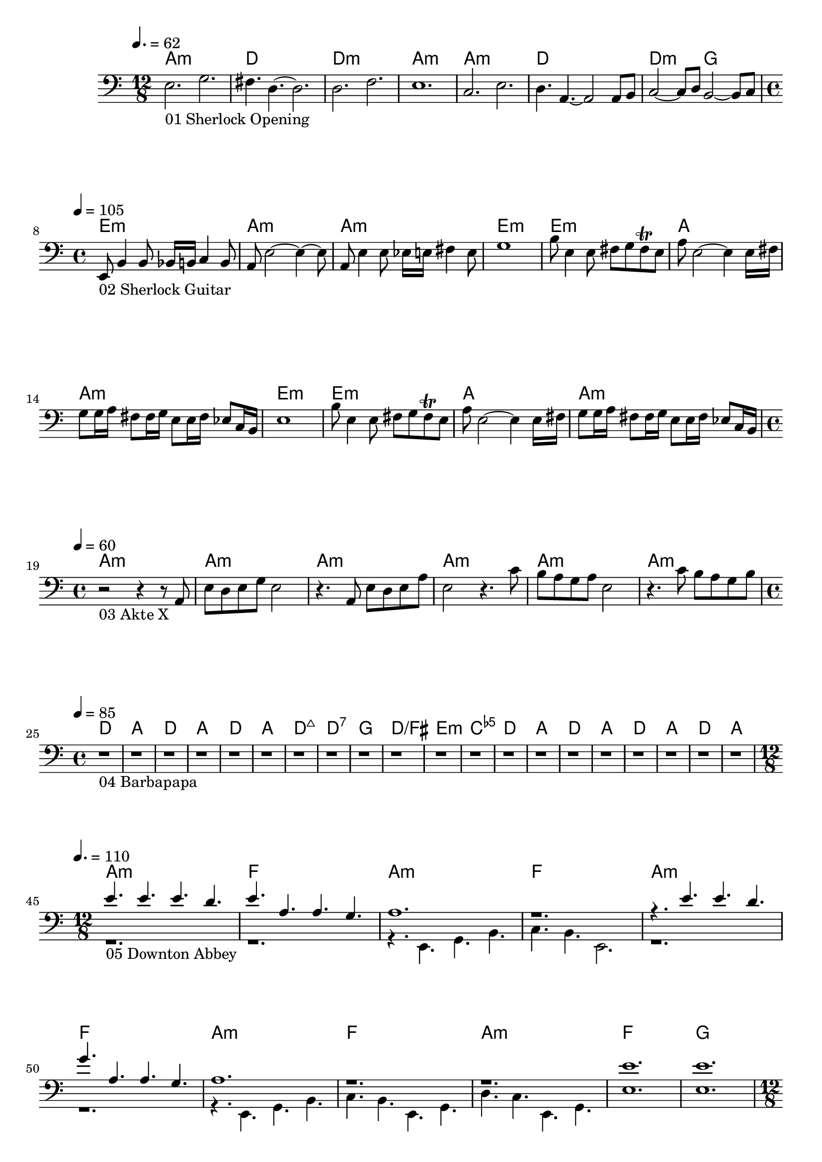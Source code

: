 \version "2.24.1"

\paper {
  system-system-spacing.basic-distance = #25
}


\score {
	<<
	\chords {
		% 01 Sherlock Opening
		a1.:m d1. d1.:m a1.:m 
		a1.:m d1. d2.:m g2. 

		% 02 Sherlock Guitar
		e1:m a:m a:m e:m
		e:m a a:m e:m
		e:m a a:m

		% 03 Akte X
		a:m a:m a:m a:m a:m a:m

		% 04 Barbapapa
		d a d a d a d:maj7 d:7
		g d/fis e:m <c e ges>
		d a d a d a d a

		% 05 Downton Abbey
		a1.:m f
		a:m f
		a:m f
		a:m f
		a:m f
		g

		% 06 Game of Thrones
		c1.:m c
		c:m g:m bes f:m f4.:m
		c1.:m g:m bes c:m c4.:m
		as2. es f:m c:m
		as es4. f:m

		% 07 Fraggles
		c1 f d g
		c2 f2 g2 c
		c2 f2 g2 c
		c2 f2 g2 c
		c2 f2 g2 c

		% 08 Buffy
		\repeat volta 2 {
			e1:m e1:m g g b:m b:m d d
		}

		% 09 Captain Future
		f1 f des des ges ges
		f f f f
		bes bes f f
		c c f f
		c c f f
		f f des des ges ges	

		% 10 Better Call Saul
		a c a e
	}
	\new Staff {
		% 01 Sherlock Opening
		\tempo 4. = 62
		\time 12/8
		\clef bass
		\relative c {
			e2._"01 Sherlock Opening" g |
			fis4. d4.~ d2.		 |
			d2. f			 |
			e1.			 |
			c2. e			 |
			d4. a4.~ a2 a8 b8	 |
			c2~ c8 d8 b2~ b8 c8	 | \break
		}

		% 02 Sherlock Guitar
		\tempo 4 = 105
		\time 4/4
		\relative c {
			e,8_"02 Sherlock Guitar" b'4 b8 bes16 b c4 b8	|
			a8 e'2~ e4~ e8					|
			a,8 e'4 e8 es16 e fis4 e8			|
			g1						|
			b8 e,4 e8 fis8 g fis \trill e			|
			a8 e2~ e4 e16 fis				|
			g8 g16 a fis8 fis16 g e8 e16 fis es8 c16 b	|
			e1						|
			b'8 e,4 e8 fis8 g fis \trill e			|
			a8 e2~ e4 e16 fis				|
			g8 g16 a fis8 fis16 g e8 e16 fis es8 c16 b	| \break
		}

		% 03 Akte X
		\tempo 4 = 60
		\time 4/4
		\relative c {
			r2_"03 Akte X" r4 r8 a8				|
			e' d e g e2					|
			r4. a,8 e' d e a				|
			e2 r4. c'8					|
			b a g a e2					|
			r4. c'8 b a g b					| \break
		}

		% 04 Barbapapa
		\tempo 4 = 85
		\time 4/4
		\relative c {
			r1_"04 Barbapapa" r1 r1 r1 r1 r1 r1 r1
			r1 r1 r1 r1
			r1 r1 r1 r1 r1 r1 r1 r1 \break
		}

		% 05 Downton Abbey
		\tempo 4. = 110
		\time 12/8
		<<
		\relative c {
			\voiceOne
			e'4._"05 Downton Abbey " e e d			|
			e a, a g					|
			a1.						|
			r1.						|
			r4. e' e d					|
			g a, a g					|
			a1.						|
			r						|
			r						|
			e'						|
			e						|
		}
		\new Voice \relative c {
			\voiceTwo
			r1.						|
			r1.						|
			r4. e, g b					|
			c b e,2.					|
			r1.						|
			r1.						|
			r4. e g b					|
			c b e, g					|
			d' c e, g					|
			e'1.						|
			e1.						| \break
		}
		>>
		\oneVoice

		% 06 Game of Thrones
		\tempo 4. = 60
		\time 12/8
		\relative c {
			r1._"06 Game of Thrones"
			r

			g'4. c, es16 f g4 c, es16 f			|
			d1.						|
			f4. bes, es16 d f4 c4.				|
			\time 15/8
			es16 d c4~ c4. c2. r4.				|
			\time 12/8

			g'4. c, es16 f g4 c, es16 f			|
			d1.						|
			f4. bes, es16 d f4 c4.				|
			\time 15/8
			es16 d c4~ c4. c2. r4.				|
			\time 12/8

			c'2. bes					|
			c, g'						|
			as, es'4. f					| \break
		}

		% 07 Fraggles
		\tempo 4 = 115
		\time 4/4
		\relative c {
			r1_"07 Fraggles"
			r1 r1 r1 r1 r1 r1 r1 r1 r1 r1 r1		| \break
		}

		% 08 Buffy
		\tempo 4 = 190
		\time 4/4
		\relative c {
			\repeat volta 2 {
				e1~_"08 Buffy"	| e4. fis g4	| d1~	| d	|
				d~		| d4. e4. fis4	| d1~	| d	|
			} \break
		}

		% 09 Captain Future
		\tempo 4 = 120
		\time 4/4
		\relative c {
			r1_"09 Captain Future"
			r1 r1 r1 r1 r1

			r1 r1 r1 r1
			r1 r1 r1 r1
			r1 r1 r1 r1
			r1 r1 r1 r1

			r1 r1 r1 r1 r1 r1 \break
		}

		% 10 Better Call Saul
		\tempo 4 = 90
		\time 4/4
		\relative c {
			r1_"10 Better Call Saul"
			r1
			r1
			r1
		}
	}

	>>
	\midi {}
	\layout {}
}
